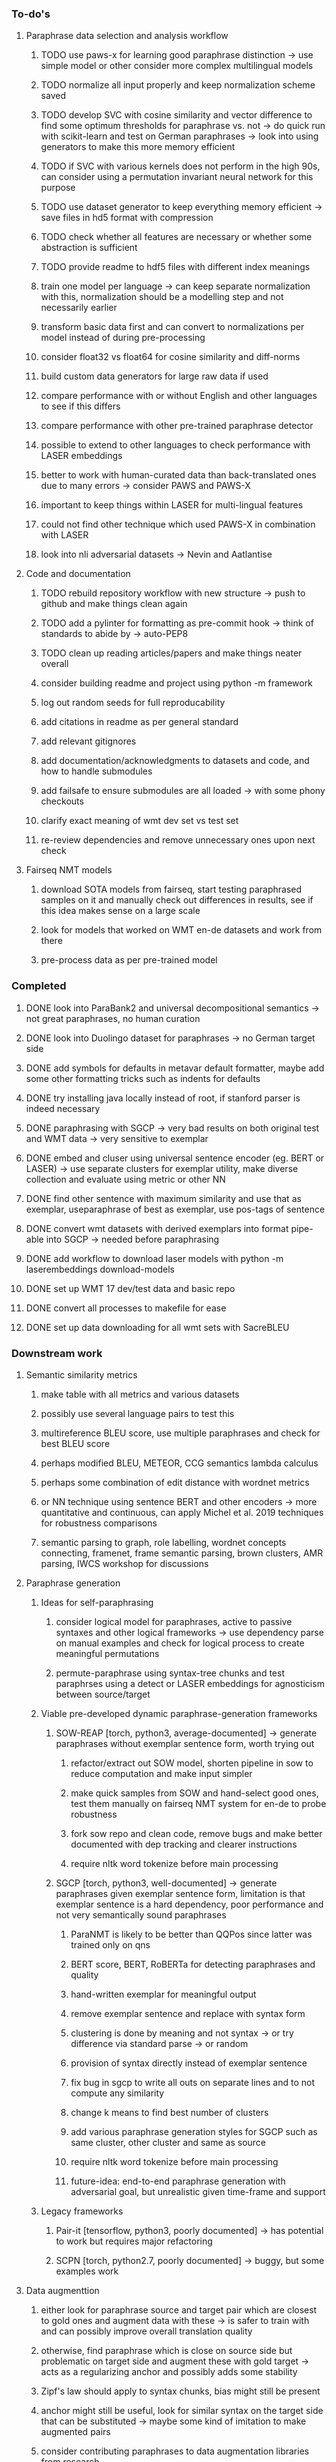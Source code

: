 *** To-do's

**** Paraphrase data selection and analysis workflow
***** TODO use paws-x for learning good paraphrase distinction -> use simple model or other consider more complex multilingual models
***** TODO normalize all input properly and keep normalization scheme saved
***** TODO develop SVC with cosine similarity and vector difference to find some optimum thresholds for paraphrase vs. not -> do quick run with scikit-learn and test on German paraphrases -> look into using generators to make this more memory efficient
***** TODO if SVC with various kernels does not perform in the high 90s, can consider using a permutation invariant neural network for this purpose
***** TODO use dataset generator to keep everything memory efficient -> save files in hd5 format with compression
***** TODO check whether all features are necessary or whether some abstraction is sufficient
***** TODO provide readme to hdf5 files with different index meanings
***** train one model per language -> can keep separate normalization with this, normalization should be a modelling step and not necessarily earlier
***** transform basic data first and can convert to normalizations per model instead of during pre-processing
***** consider float32 vs float64 for cosine similarity and diff-norms
***** build custom data generators for large raw data if used

***** compare performance with or without English and other languages to see if this differs
***** compare performance with other pre-trained paraphrase detector
***** possible to extend to other languages to check performance with LASER embeddings
***** better to work with human-curated data than back-translated ones due to many errors -> consider PAWS and PAWS-X
***** important to keep things within LASER for multi-lingual features
***** could not find other technique which used PAWS-X in combination with LASER
***** look into nli adversarial datasets -> Nevin and Aatlantise

**** Code and documentation
***** TODO rebuild repository workflow with new structure -> push to github and make things clean again
***** TODO add a pylinter for formatting as pre-commit hook -> think of standards to abide by -> auto-PEP8
***** TODO clean up reading articles/papers and make things neater overall
***** consider building readme and project using python -m framework
***** log out random seeds for full reproducability
***** add citations in readme as per general standard
***** add relevant gitignores
***** add documentation/acknowledgments to datasets and code, and how to handle submodules
***** add failsafe to ensure submodules are all loaded -> with some phony checkouts
***** clarify exact meaning of wmt dev set vs test set
***** re-review dependencies and remove unnecessary ones upon next check

**** Fairseq NMT models
***** download SOTA models from fairseq, start testing paraphrased samples on it and manually check out differences in results, see if this idea makes sense on a large scale
***** look for models that worked on WMT en-de datasets and work from there
***** pre-process data as per pre-trained model
     
*** Completed
***** DONE look into ParaBank2 and universal decompositional semantics -> not great paraphrases, no human curation
      CLOSED: [2020-06-05 Fri 14:28]
***** DONE look into Duolingo dataset for paraphrases -> no German target side
      CLOSED: [2020-06-05 Fri 13:56]
***** DONE add symbols for defaults in metavar default formatter, maybe add some other formatting tricks such as indents for defaults
      CLOSED: [2020-06-02 Tue 17:55]
***** DONE try installing java locally instead of root, if stanford parser is indeed necessary
      CLOSED: [2020-05-29 Fri 15:23]
***** DONE paraphrasing with SGCP -> very bad results on both original test and WMT data -> very sensitive to exemplar
      CLOSED: [2020-05-28 Thu 18:14]
***** DONE embed and cluser using universal sentence encoder (eg. BERT or LASER) -> use separate clusters for exemplar utility, make diverse collection and evaluate using metric or other NN
      CLOSED: [2020-05-28 Thu 17:52]
***** DONE find other sentence with maximum similarity and use that as exemplar, useparaphrase of best as exemplar, use pos-tags of sentence
      CLOSED: [2020-05-28 Thu 17:52]
***** DONE convert wmt datasets with derived exemplars into format pipe-able into SGCP -> needed before paraphrasing
      CLOSED: [2020-05-28 Thu 17:52]
***** DONE add workflow to download laser models with python -m laserembeddings download-models
      CLOSED: [2020-05-28 Thu 17:49]
***** DONE set up WMT 17 dev/test data and basic repo
      CLOSED: [2020-04-29 Wed 15:57]
***** DONE convert all processes to makefile for ease
      CLOSED: [2020-05-04 Mon 15:31]
***** DONE set up data downloading for all wmt sets with SacreBLEU
      CLOSED: [2020-05-17 Sun 21:58]

*** Downstream work
**** Semantic similarity metrics
***** make table with all metrics and various datasets
***** possibly use several language pairs to test this
***** multireference BLEU score, use multiple paraphrases and check for best BLEU score
***** perhaps modified BLEU, METEOR, CCG semantics lambda calculus
***** perhaps some combination of edit distance with wordnet metrics
***** or NN technique using sentence BERT and other encoders -> more quantitative and continuous, can apply Michel et al. 2019 techniques for robustness comparisons
***** semantic parsing to graph, role labelling, wordnet concepts connecting, framenet, frame semantic parsing, brown clusters, AMR parsing, IWCS workshop for discussions 

**** Paraphrase generation
***** Ideas for self-paraphrasing
****** consider logical model for paraphrases, active to passive syntaxes and other logical frameworks -> use dependency parse on manual examples and check for logical process to create meaningful permutations
****** permute-paraphrase using syntax-tree chunks and test paraphrses using a detect or LASER embeddings for agnosticism between source/target

***** Viable pre-developed dynamic paraphrase-generation frameworks
****** SOW-REAP [torch, python3, average-documented] -> generate paraphrases without exemplar sentence form, worth trying out
******* refactor/extract out SOW model, shorten pipeline in sow to reduce computation and make input simpler
******* make quick samples from SOW and hand-select good ones, test them manually on fairseq NMT system for en-de to probe robustness
******* fork sow repo and clean code, remove bugs and make better documented with dep tracking and clearer instructions
******* require nltk word tokenize before main processing

****** SGCP [torch, python3, well-documented] -> generate paraphrases given exemplar sentence form, limitation is that exemplar sentence is a hard dependency, poor performance and not very semantically sound paraphrases
******* ParaNMT is likely to be better than QQPos since latter was trained only on qns
******* BERT score, BERT, RoBERTa for detecting paraphrases and quality
******* hand-written exemplar for meaningful output
******* remove exemplar sentence and replace with syntax form
******* clustering is done by meaning and not syntax -> or try difference via standard parse -> or random
******* provision of syntax directly instead of exemplar sentence
******* fix bug in sgcp to write all outs on separate lines and to not compute any similarity
******* change k means to find best number of clusters
******* add various paraphrase generation styles for SGCP such as same cluster, other cluster and same as source
******* require nltk word tokenize before main processing
******* future-idea: end-to-end paraphrase generation with adversarial goal, but unrealistic given time-frame and support

***** Legacy frameworks
****** Pair-it [tensorflow, python3, poorly documented] -> has potential to work but requires major refactoring
****** SCPN [torch, python2.7, poorly documented] -> buggy, but some examples work

**** Data augmenttion
***** either look for paraphrase source and target pair which are closest to gold ones and augment data with these -> is safer to train with and can possibly improve overall translation quality
***** otherwise, find paraphrase which is close on source side but problematic on target side and augment these with gold target -> acts as a regularizing anchor and possibly adds some stability
***** Zipf's law should apply to syntax chunks, bias might still be present
***** anchor might still be useful, look for similar syntax on the target side that can be substituted -> maybe some kind of imitation to make augmented pairs 
***** consider contributing paraphrases to data augmentation libraries from research
***** noise is not problematic since there is already noise present in normal training data
***** meaning preserving + adversarial outcome -> then useful
***** augmentation is important if adversarial attack is successful, maybe syntax real-life frequency has effect
